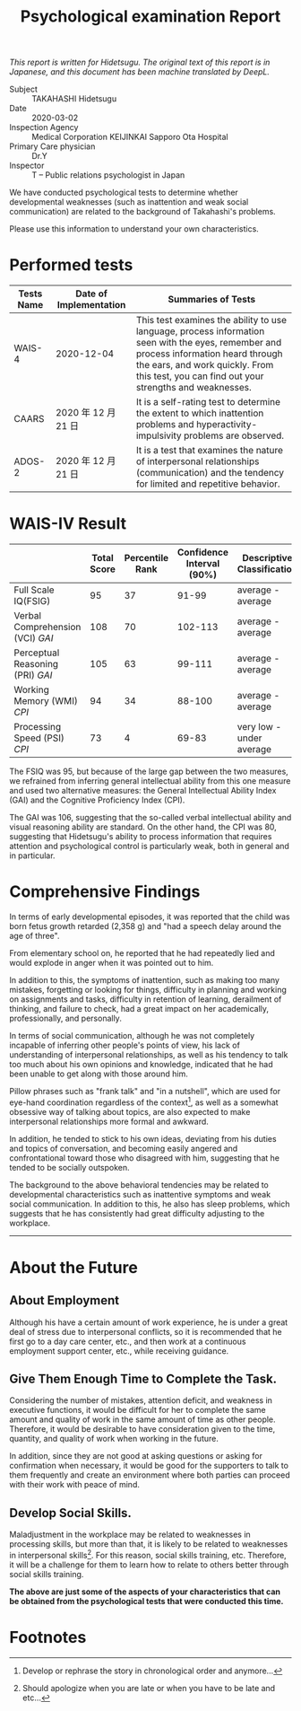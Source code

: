 #+TITLE: Psychological examination Report

/This report is written for Hidetsugu. The original text of this report is in Japanese, and this document has been
machine translated by DeepL./

- Subject :: TAKAHASHI Hidetsugu
- Date :: 2020-03-02
- Inspection Agency :: Medical Corporation KEIJINKAI Sapporo Ota Hospital
- Primary Care physician :: Dr.Y
- Inspector :: T -- Public relations psychologist in Japan

We have conducted psychological tests to determine whether developmental weaknesses (such as inattention and weak social communication) are related to the background of Takahashi's problems.

Please use this information to understand your own characteristics.

* Performed tests

| Tests Name | Date of Implementation | Summaries of Tests                                                                                                                                                                                                                 |
|------------+------------------------+------------------------------------------------------------------------------------------------------------------------------------------------------------------------------------------------------------------------------------|
| WAIS-4     | 2020-12-04             | This test examines the ability to use language, process information seen with the eyes, remember and process information heard through the ears, and work quickly. From this test, you can find out your strengths and weaknesses. |
| CAARS      | 2020 年 12 月 21 日    | It is a self-rating test to determine the extent to which inattention problems and hyperactivity-impulsivity problems are observed.                                                                                                |
| ADOS-2     | 2020 年 12 月 21 日    | It is a test that examines the nature of interpersonal relationships (communication) and the tendency for limited and repetitive behavior.                                                                                         |



* WAIS-IV Result
|                                  | Total Score | Percentile Rank | Confidence Interval (90%) | Descriptive Classification |
|----------------------------------+-------------+-----------------+---------------------------+----------------------------|
| Full Scale IQ(FSIG)              |          95 |              37 |                     91-99 | average - average          |
| Verbal Comprehension (VCI) /GAI/ |         108 |              70 |                   102-113 | average - average          |
| Perceptual Reasoning (PRI) /GAI/ |         105 |              63 |                    99-111 | average - average          |
| Working Memory (WMI) /CPI/       |          94 |              34 |                    88-100 | average - average          |
| Processing Speed (PSI) /CPI/     |          73 |               4 |                     69-83 | very low - under average   |


The FSIQ was 95, but because of the large gap between the two measures,
we refrained from inferring general intellectual ability from this one measure
and used two alternative measures:
the General Intellectual Ability Index (GAI) and the Cognitive Proficiency Index (CPI).

The GAI was 106, suggesting that the so-called verbal intellectual ability and visual reasoning ability are standard.
On the other hand, the CPI was 80, suggesting that Hidetsugu's ability to process
information that requires attention and psychological control is particularly weak, both in general and in particular.

* Comprehensive Findings
In terms of early developmental episodes,
it was reported that the child was born fetus growth retarded (2,358 g)
and "had a speech delay around the age of three".

From elementary school on, he reported that he had repeatedly lied and would explode in anger when it was pointed out to him.

In addition to this, the symptoms of inattention, such as making too many mistakes,
forgetting or looking for things, difficulty in planning and working on assignments and tasks,
difficulty in retention of learning, derailment of thinking, and failure to check,
had a great impact on her academically, professionally, and personally.

In terms of social communication, although he was not completely incapable of
inferring other people's points of view, his lack of understanding of
interpersonal relationships, as well as his tendency to talk too much about
his own opinions and knowledge, indicated that he had been unable to get along
with those around him.

Pillow phrases such as "frank talk" and "in a nutshell",
which are used for eye-hand coordination regardless of the context[fn:1],
as well as a somewhat obsessive way of talking about topics,
are also expected to make interpersonal relationships more formal and awkward.

In addition, he tended to stick to his own ideas,
deviating from his duties and topics of conversation,
and becoming easily angered and confrontational toward those
who disagreed with him, suggesting that he tended to be socially outspoken.

The background to the above behavioral tendencies may be related to developmental characteristics such as inattentive symptoms and weak social communication.
In addition to this, he also has sleep problems, which suggests that he has consistently had great difficulty adjusting to the workplace.

-----

* About the Future
** About Employment
Although his have a certain amount of work experience,
he is under a great deal of stress due to interpersonal conflicts,
so it is recommended that he first go to a day care center, etc.,
and then work at a continuous employment support center, etc., while receiving guidance.

** Give Them Enough Time to Complete the Task.
Considering the number of mistakes, attention deficit,
and weakness in executive functions,
it would be difficult for her to complete the same amount and quality of work
in the same amount of time as other people. Therefore,
it would be desirable to have consideration given to the time, quantity,
and quality of work when working in the future.

In addition, since they are not good at asking questions or asking for
confirmation when necessary, it would be good for the supporters to talk to
them frequently and create an environment where both parties can proceed with
their work with peace of mind.

** Develop Social Skills.
Maladjustment in the workplace may be related to weaknesses in processing skills,
but more than that, it is likely to be related to weaknesses in interpersonal skills[fn:2].
For this reason, social skills training, etc.
Therefore, it will be a challenge for them to learn how to relate to others
better through social skills training.

*The above are just some of the aspects of your characteristics that can be obtained from the psychological tests that were conducted this time.*

* Footnotes
[fn:1] Develop or rephrase the story in chronological order and anymore...

[fn:2] Should apologize when you are late or when you have to be late and etc...
